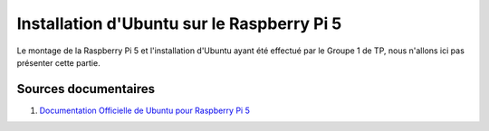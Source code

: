 ############################################
Installation d'Ubuntu sur le Raspberry Pi 5 
############################################


Le montage de la Raspberry Pi 5 et l'installation d'Ubuntu ayant été effectué par le Groupe 1 de TP, nous n'allons ici pas présenter cette partie.

.. Décrire les étapes pour installer Ubuntu sur le Raspberry Pi 5
.. Décrire les tests pour vérifier l'installation

.. Vous allez installer Ubuntu LTS 24.04 version desktop sur le Raspberry Pi 5.

***********************
Sources documentaires
***********************

#. `Documentation Officielle de Ubuntu pour Raspberry Pi 5 <https://ubuntu.com/download/raspberry-pi>`_